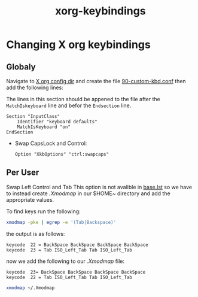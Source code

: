 :PROPERTIES:
:ID:       6ff027fb-dff2-4c58-876f-d4cda75d4bcc
:END:
#+title: xorg-keybindings
* Changing X org keybindings
** Globaly
Navigate to [[/sudo:root@Cortex:/etc/X11/xorg.conf.d][X org config dir]] and create the file [[/sudo:root@Cortex:/etc/X11/xorg.conf.d/90-custom-kbd.conf][90-custom-kbd.conf]]
then add the following lines:

The lines in this section should be appened to the file after the
~MatchIskeyboard~ line and befor the ~Endsection~ line.

#+begin_src conf-unix
Section "InputClass"
    Identifier "keyboard defaults"
    MatchIsKeyboard "on"
EndSection
#+end_src
 * Swap CapsLock and Control:
    #+begin_src conf-unix
    Option "XkbOptions" "ctrl:swapcaps"
    #+end_src
** Per User 
Swap Left Control and Tab This option is not avalible in [[/usr/share/X11/xkb/rules/base.lst][base.lst]] so
we have to instead create [[~/.Xmodmap][.Xmodmap]] in our $HOME~ directory and add the
appropriate values.

To find keys run the following:
#+begin_src sh
xmodmap -pke | egrep -e '(Tab|Backspace)'
#+end_src

the output is as follows:
#+begin_src conf-unix 
keycode  22 = BackSpace BackSpace BackSpace BackSpace
keycode  23 = Tab ISO_Left_Tab Tab ISO_Left_Tab
#+end_src

now we add the following to our [[~/.Xmodmap][.Xmodmap]] file:
#+begin_src conf-unix
keycode  23= BackSpace BackSpace BackSpace BackSpace
keycode  22 = Tab ISO_Left_Tab Tab ISO_Left_Tab
#+end_src


#+begin_src  sh
xmodmap ~/.Xmodmap
#+end_src
